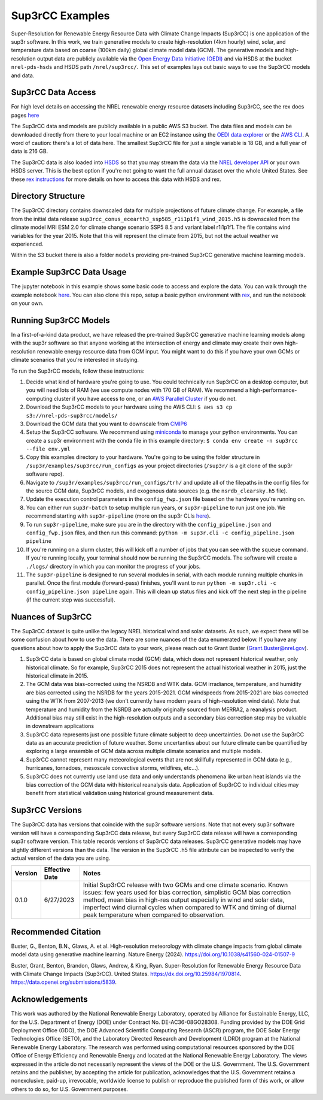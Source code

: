 ################
Sup3rCC Examples
################

Super-Resolution for Renewable Energy Resource Data with Climate Change Impacts (Sup3rCC) is one application of the sup3r software. In this work, we train generative models to create high-resolution (4km hourly) wind, solar, and temperature data based on coarse (100km daily) global climate model data (GCM). The generative models and high-resolution output data are publicly available via the `Open Energy Data Initiative (OEDI) <https://data.openei.org/submissions/5839>`_ and via HSDS at the bucket ``nrel-pds-hsds`` and HSDS path ``/nrel/sup3rcc/``. This set of examples lays out basic ways to use the Sup3rCC models and data.

Sup3rCC Data Access
--------------------

For high level details on accessing the NREL renewable energy resource datasets including Sup3rCC, see the rex docs pages `here <https://nrel.github.io/rex/misc/examples.nrel_data.html>`_

The Sup3rCC data and models are publicly available in a public AWS S3 bucket. The data files and models can be downloaded directly from there to your local machine or an EC2 instance using the `OEDI data explorer <https://data.openei.org/s3_viewer?bucket-nrel-pds-sup3rcc>`_ or the `AWS CLI <https://aws.amazon.com/cli/>`_. A word of caution: there's a lot of data here. The smallest Sup3rCC file for just a single variable is 18 GB, and a full year of data is 216 GB.

The Sup3rCC data is also loaded into `HSDS <https://www.hdfgroup.org/solutions/highly-scalable-data-service-hsds/>`_ so that you may stream the data via the `NREL developer API <https://developer.nrel.gov/signup/>`_ or your own HSDS server. This is the best option if you're not going to want the full annual dataset over the whole United States. See these `rex instructions <https://nrel.github.io/rex/misc/examples.hsds.html>`_ for more details on how to access this data with HSDS and rex.

Directory Structure
-------------------

The Sup3rCC directory contains downscaled data for multiple projections of future climate change. For example, a file from the initial data release ``sup3rcc_conus_ecearth3_ssp585_r1i1p1f1_wind_2015.h5`` is downscaled from the climate model MRI ESM 2.0 for climate change scenario SSP5 8.5 and variant label r1i1p1f1. The file contains wind variables for the year 2015. Note that this will represent the climate from 2015, but not the actual weather we experienced. 

Within the S3 bucket there is also a folder ``models`` providing pre-trained Sup3rCC generative machine learning models.

Example Sup3rCC Data Usage
--------------------------

The jupyter notebook in this example shows some basic code to access and explore the data. You can walk through the example notebook `here <https://github.com/NREL/sup3r/tree/main/examples/sup3rcc/using_the_data.ipynb>`_. You can also clone this repo, setup a basic python environment with `rex <https://github.com/NREL/rex>`_, and run the notebook on your own.

Running Sup3rCC Models
----------------------

In a first-of-a-kind data product, we have released the pre-trained Sup3rCC generative machine learning models along with the sup3r software so that anyone working at the intersection of energy and climate may create their own high-resolution renewable energy resource data from GCM input. You might want to do this if you have your own GCMs or climate scenarios that you're interested in studying.

To run the Sup3rCC models, follow these instructions:

#. Decide what kind of hardware you're going to use. You could technically run Sup3rCC on a desktop computer, but you will need lots of RAM (we use compute nodes with 170 GB of RAM). We recommend a high-performance-computing cluster if you have access to one, or an `AWS Parallel Cluster <https://aws.amazon.com/hpc/parallelcluster/>`_ if you do not.
#. Download the Sup3rCC models to your hardware using the AWS CLI: ``$ aws s3 cp s3://nrel-pds-sup3rcc/models/``
#. Download the GCM data that you want to downscale from `CMIP6 <https://esgf-node.llnl.gov/search/cmip6/>`_
#. Setup the Sup3rCC software. We recommend using `miniconda <https://docs.conda.io/en/latest/miniconda.html>`_ to manage your python environments. You can create a sup3r environment with the conda file in this example directory: ``$ conda env create -n sup3rcc --file env.yml``
#. Copy this examples directory to your hardware. You're going to be using the folder structure in ``/sup3r/examples/sup3rcc/run_configs`` as your project directories (``/sup3r/`` is a git clone of the sup3r software repo).
#. Navigate to ``/sup3r/examples/sup3rcc/run_configs/trh/`` and update all of the filepaths in the config files for the source GCM data, Sup3rCC models, and exogenous data sources (e.g. the ``nsrdb_clearsky.h5`` file).
#. Update the execution control parameters in the ``config_fwp.json`` file based on the hardware you're running on.
#. You can either run ``sup3r-batch`` to setup multiple run years, or ``sup3r-pipeline`` to run just one job. We recommend starting with ``sup3r-pipeline`` (more on the sup3r CLIs `here <https://nrel.github.io/sup3r/_cli/sup3r.html>`_).
#. To run ``sup3r-pipeline``, make sure you are in the directory with the ``config_pipeline.json`` and ``config_fwp.json`` files, and then run this command: ``python -m sup3r.cli -c config_pipeline.json pipeline``
#. If you're running on a slurm cluster, this will kick off a number of jobs that you can see with the ``squeue`` command. If you're running locally, your terminal should now be running the Sup3rCC models. The software will create a ``./logs/`` directory in which you can monitor the progress of your jobs.
#. The ``sup3r-pipeline`` is designed to run several modules in serial, with each module running multiple chunks in parallel. Once the first module (forward-pass) finishes, you'll want to run ``python -m sup3r.cli -c config_pipeline.json pipeline`` again. This will clean up status files and kick off the next step in the pipeline (if the current step was successful).


Nuances of Sup3rCC
------------------

The Sup3rCC dataset is quite unlike the legacy NREL historical wind and solar datasets. As such, we expect there will be some confusion about how to use the data. There are some nuances of the data enumerated below. If you have any questions about how to apply the Sup3rCC data to your work, please reach out to Grant Buster (Grant.Buster@nrel.gov).

#. Sup3rCC data is based on global climate model (GCM) data, which does not represent historical weather, only historical climate. So for example, Sup3rCC 2015 does not represent the actual historical weather in 2015, just the historical climate in 2015.
#. The GCM data was bias-corrected using the NSRDB and WTK data. GCM irradiance, temperature, and humidity are bias corrected using the NSRDB for the years 2015-2021. GCM windspeeds from 2015-2021 are bias corrected using the WTK from 2007-2013 (we don't currently have modern years of high-resolution wind data). Note that temperature and humidity from the NSRDB are actually originally sourced from MERRA2, a reanalysis product. Additional bias may still exist in the high-resolution outputs and a secondary bias correction step may be valuable in downstream applications
#. Sup3rCC data represents just one possible future climate subject to deep uncertainties. Do not use the Sup3rCC data as an accurate prediction of future weather. Some uncertanties about our future climate can be quantified by exploring a large ensemble of GCM data across multiple climate scenarios and multiple models.
#. Sup3rCC cannot represent many meteorological events that are not skillfully represented in GCM data (e.g., hurricanes, tornadoes, mesoscale convective storms, wildfires, etc…).
#. Sup3rCC does not currently use land use data and only understands phenomena like urban heat islands via the bias correction of the GCM data with historical reanalysis data. Application of Sup3rCC to individual cities may benefit from statistical validation using historical ground measurement data.


Sup3rCC Versions
----------------

The Sup3rCC data has versions that coincide with the sup3r software versions. Note that not every sup3r software version will have a corresponding Sup3rCC data release, but every Sup3rCC data release will have a corresponding sup3r software version. This table records versions of Sup3rCC data releases. Sup3rCC generative models may have slightly different versions than the data. The version in the Sup3rCC .h5 file attribute can be inspected to verify the actual version of the data you are using.

.. list-table::
    :widths: auto
    :header-rows: 1

    * - Version
      - Effective Date
      - Notes
    * - 0.1.0
      - 6/27/2023
      - Initial Sup3rCC release with two GCMs and one climate scenario. Known issues: few years used for bias correction, simplistic GCM bias correction method, mean bias in high-res output especially in wind and solar data, imperfect wind diurnal cycles when compared to WTK and timing of diurnal peak temperature when compared to observation.

Recommended Citation
--------------------

Buster, G., Benton, B.N., Glaws, A. et al. High-resolution meteorology with climate change impacts from global climate model data using generative machine learning. Nature Energy (2024). https://doi.org/10.1038/s41560-024-01507-9

Buster, Grant, Benton, Brandon, Glaws, Andrew, & King, Ryan. Super-Resolution for Renewable Energy Resource Data with Climate Change Impacts (Sup3rCC). United States. https://dx.doi.org/10.25984/1970814. https://data.openei.org/submissions/5839.

Acknowledgements
----------------

This work was authored by the National Renewable Energy Laboratory, operated by Alliance for Sustainable Energy, LLC, for the U.S. Department of Energy (DOE) under Contract No. DE-AC36-08GO28308. Funding provided by the DOE Grid Deployment Office (GDO), the DOE Advanced Scientific Computing Research (ASCR) program, the DOE Solar Energy Technologies Office (SETO), and the Laboratory Directed Research and Development (LDRD) program at the National Renewable Energy Laboratory. The research was performed using computational resources sponsored by the DOE Office of Energy Efficiency and Renewable Energy and located at the National Renewable Energy Laboratory. The views expressed in the article do not necessarily represent the views of the DOE or the U.S. Government. The U.S. Government retains and the publisher, by accepting the article for publication, acknowledges that the U.S. Government retains a nonexclusive, paid-up, irrevocable, worldwide license to publish or reproduce the published form of this work, or allow others to do so, for U.S. Government purposes.
